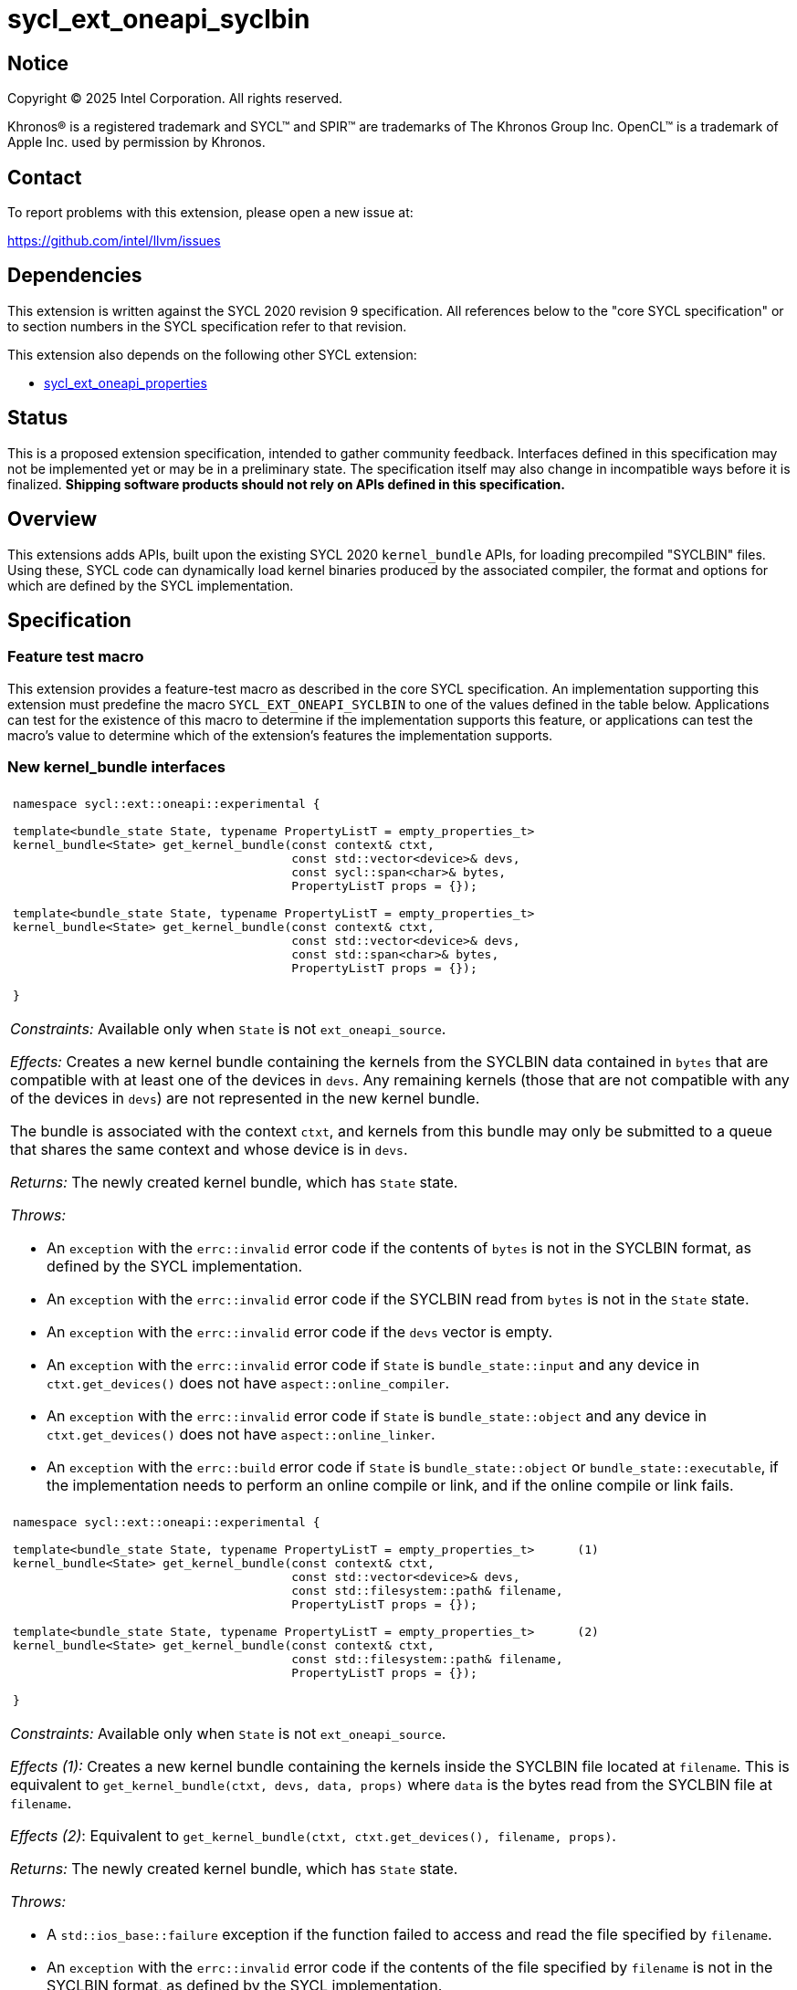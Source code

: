= sycl_ext_oneapi_syclbin

:source-highlighter: coderay
:coderay-linenums-mode: table

// This section needs to be after the document title.
:doctype: book
:toc2:
:toc: left
:encoding: utf-8
:lang: en
:dpcpp: pass:[DPC++]
:endnote: &#8212;{nbsp}end{nbsp}note

// Set the default source code type in this document to C++,
// for syntax highlighting purposes.  This is needed because
// docbook uses c++ and html5 uses cpp.
:language: {basebackend@docbook:c++:cpp}


== Notice

[%hardbreaks]
Copyright (C) 2025 Intel Corporation.  All rights reserved.

Khronos(R) is a registered trademark and SYCL(TM) and SPIR(TM) are trademarks
of The Khronos Group Inc.  OpenCL(TM) is a trademark of Apple Inc. used by
permission by Khronos.


== Contact

To report problems with this extension, please open a new issue at:

https://github.com/intel/llvm/issues


== Dependencies

This extension is written against the SYCL 2020 revision 9 specification.  All
references below to the "core SYCL specification" or to section numbers in the
SYCL specification refer to that revision.

This extension also depends on the following other SYCL extension:

* link:../experimental/sycl_ext_oneapi_properties.asciidoc[
  sycl_ext_oneapi_properties]


== Status

This is a proposed extension specification, intended to gather community
feedback.  Interfaces defined in this specification may not be implemented yet
or may be in a preliminary state.  The specification itself may also change in
incompatible ways before it is finalized.  *Shipping software products should
not rely on APIs defined in this specification.*


== Overview

This extensions adds APIs, built upon the existing SYCL 2020 `kernel_bundle`
APIs, for loading precompiled "SYCLBIN" files. Using these, SYCL code can
dynamically load kernel binaries produced by the associated compiler, the format
and options for which are defined by the SYCL implementation.


== Specification

=== Feature test macro

This extension provides a feature-test macro as described in the core SYCL
specification.  An implementation supporting this extension must predefine the
macro `SYCL_EXT_ONEAPI_SYCLBIN` to one of the values defined in the table
below.  Applications can test for the existence of this macro to determine if
the implementation supports this feature, or applications can test the macro's
value to determine which of the extension's features the implementation
supports.


=== New kernel_bundle interfaces

|====
a|
[frame=all,grid=none]
!====
a!
[source]
----
namespace sycl::ext::oneapi::experimental {

template<bundle_state State, typename PropertyListT = empty_properties_t>
kernel_bundle<State> get_kernel_bundle(const context& ctxt,
                                       const std::vector<device>& devs,
                                       const sycl::span<char>& bytes,
                                       PropertyListT props = {});

// Requires C++20
template<bundle_state State, typename PropertyListT = empty_properties_t>
kernel_bundle<State> get_kernel_bundle(const context& ctxt,
                                       const std::vector<device>& devs,
                                       const std::span<char>& bytes,
                                       PropertyListT props = {});

}
----
!====

_Constraints:_ Available only when `State` is not `ext_oneapi_source`.

_Effects:_ Creates a new kernel bundle containing the kernels from the SYCLBIN
data contained in `bytes` that are compatible with at least one of the devices
in `devs`. Any remaining kernels (those that are not compatible with any of the
devices in `devs`) are not represented in the new kernel bundle.

The bundle is associated with the context `ctxt`, and kernels from this bundle
may only be submitted to a queue that shares the same context and whose device
is in `devs`.

_Returns:_ The newly created kernel bundle, which has `State` state.

_Throws:_

* An `exception` with the `errc::invalid` error code if the contents of `bytes`
  is not in the SYCLBIN format, as defined by the SYCL implementation.
* An `exception` with the `errc::invalid` error code if the SYCLBIN read from
  `bytes` is not in the `State` state.
* An `exception` with the `errc::invalid` error code if the `devs` vector is
  empty.
* An `exception` with the `errc::invalid` error code if `State` is
  `bundle_state::input` and any device in `ctxt.get_devices()` does not have
  `aspect::online_compiler`.
* An `exception` with the `errc::invalid` error code if `State` is
  `bundle_state::object` and any device in `ctxt.get_devices()` does not have
  `aspect::online_linker`.
* An `exception` with the `errc::build` error code if `State` is
  `bundle_state::object` or `bundle_state::executable`, if the implementation
  needs to perform an online compile or link, and if the online compile or link
  fails.

a|
[frame=all,grid=none]
!====
a!
[source]
----
namespace sycl::ext::oneapi::experimental {

template<bundle_state State, typename PropertyListT = empty_properties_t>      (1)
kernel_bundle<State> get_kernel_bundle(const context& ctxt,
                                       const std::vector<device>& devs,
                                       const std::filesystem::path& filename,
                                       PropertyListT props = {});

template<bundle_state State, typename PropertyListT = empty_properties_t>      (2)
kernel_bundle<State> get_kernel_bundle(const context& ctxt,
                                       const std::filesystem::path& filename,
                                       PropertyListT props = {});

}
----
!====

_Constraints:_ Available only when `State` is not `ext_oneapi_source`.

_Effects (1):_ Creates a new kernel bundle containing the kernels inside the
SYCLBIN file located at `filename`. This is equivalent to
`get_kernel_bundle(ctxt, devs, data, props)` where `data` is the bytes read from
the SYCLBIN file at `filename`.

_Effects (2)_: Equivalent to `get_kernel_bundle(ctxt, ctxt.get_devices(), filename, props)`.

_Returns:_ The newly created kernel bundle, which has `State` state.

_Throws:_

* A `std::ios_base::failure` exception if the function failed to access and read
  the file specified by `filename`.
* An `exception` with the `errc::invalid` error code if the contents of the file
  specified by `filename` is not in the SYCLBIN format, as defined by the SYCL
  implementation.
* An `exception` with the `errc::invalid` error code if the SYCLBIN read from
  the file specified by `filename` is not in the `State` state.
* An `exception` with the `errc::invalid` error code if any of the devices in
  `devs` is not one of devices contained by the context `ctxt` or is not a
  descendent device of some device in `ctxt`.
* An `exception` with the `errc::invalid` error code if the `devs` vector is
  empty.
* An `exception` with the `errc::invalid` error code if `State` is
  `bundle_state::input` and any device in `ctxt.get_devices()` does not have
  `aspect::online_compiler`.
* An `exception` with the `errc::invalid` error code if `State` is
  `bundle_state::object` and any device in `ctxt.get_devices()` does not have
  `aspect::online_linker`.
* An `exception` with the `errc::build` error code if `State` is
  `bundle_state::object` or `bundle_state::executable`, if the implementation
  needs to perform an online compile or link, and if the online compile or link
  fails.

|====

```
namespace sycl {
template <bundle_state State> class kernel_bundle {
public:
  ...

  std::vector<char> ext_oneapi_get_content();

};
}
```

|====
a|
[frame=all,grid=none]
!====
a!
[source]
----
std::vector<char> ext_oneapi_get_content()
----
!====

_Constraints:_ Available only when `State` is not `ext_oneapi_source`.

_Returns:_ A vector of bytes containing the data of the kernel bundle in the
SYCLBIN format for this implementation. The corresponding SYCLBIN format will
be in `State` state.

[_Note:_ If the `kernel_bundle` was created using the `get_kernel_bundle` from
a SYCLBIN file, the contents returned by this member function are not guaranteed
to be the same as the original SYCLBIN file.
_{endnote}_]

|====

